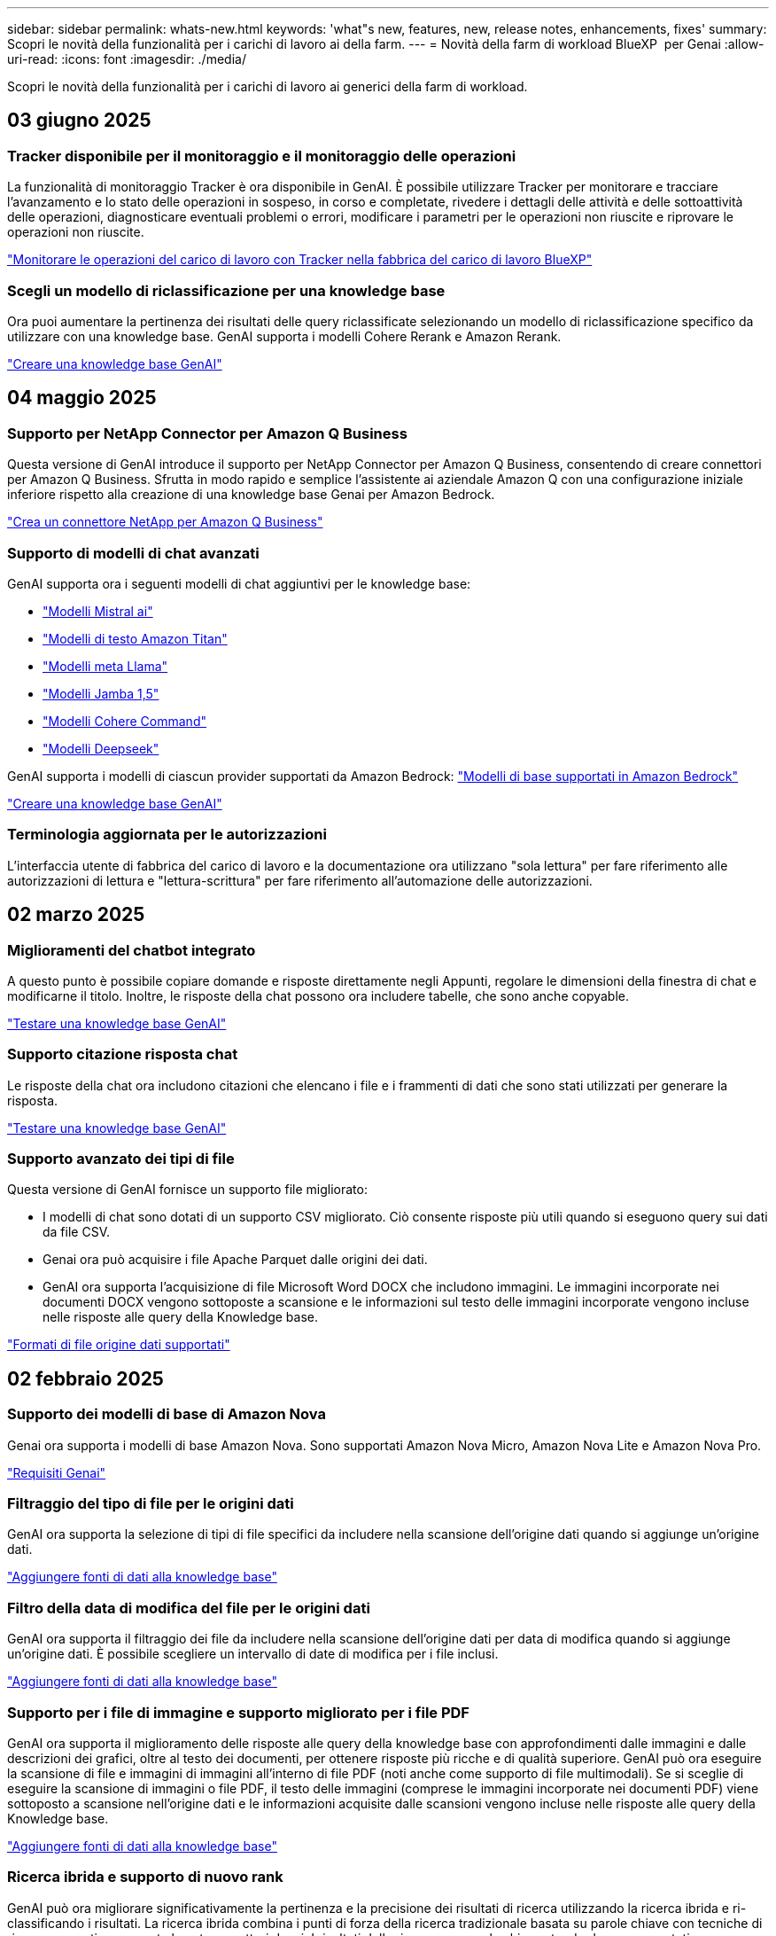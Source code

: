 ---
sidebar: sidebar 
permalink: whats-new.html 
keywords: 'what"s new, features, new, release notes, enhancements, fixes' 
summary: Scopri le novità della funzionalità per i carichi di lavoro ai della farm. 
---
= Novità della farm di workload BlueXP  per Genai
:allow-uri-read: 
:icons: font
:imagesdir: ./media/


[role="lead"]
Scopri le novità della funzionalità per i carichi di lavoro ai generici della farm di workload.



== 03 giugno 2025



=== Tracker disponibile per il monitoraggio e il monitoraggio delle operazioni

La funzionalità di monitoraggio Tracker è ora disponibile in GenAI. È possibile utilizzare Tracker per monitorare e tracciare l'avanzamento e lo stato delle operazioni in sospeso, in corso e completate, rivedere i dettagli delle attività e delle sottoattività delle operazioni, diagnosticare eventuali problemi o errori, modificare i parametri per le operazioni non riuscite e riprovare le operazioni non riuscite.

link:https://docs.netapp.com/us-en/workload-genai/general/monitor-operations.html["Monitorare le operazioni del carico di lavoro con Tracker nella fabbrica del carico di lavoro BlueXP"]



=== Scegli un modello di riclassificazione per una knowledge base

Ora puoi aumentare la pertinenza dei risultati delle query riclassificate selezionando un modello di riclassificazione specifico da utilizzare con una knowledge base. GenAI supporta i modelli Cohere Rerank e Amazon Rerank.

link:https://docs.netapp.com/us-en/workload-genai/knowledge-base/create-knowledgebase.html["Creare una knowledge base GenAI"]



== 04 maggio 2025



=== Supporto per NetApp Connector per Amazon Q Business

Questa versione di GenAI introduce il supporto per NetApp Connector per Amazon Q Business, consentendo di creare connettori per Amazon Q Business. Sfrutta in modo rapido e semplice l'assistente ai aziendale Amazon Q con una configurazione iniziale inferiore rispetto alla creazione di una knowledge base Genai per Amazon Bedrock.

link:https://docs.netapp.com/us-en/workload-genai/connector/define-connector.html["Crea un connettore NetApp per Amazon Q Business"]



=== Supporto di modelli di chat avanzati

GenAI supporta ora i seguenti modelli di chat aggiuntivi per le knowledge base:

* link:https://docs.mistral.ai/getting-started/models/models_overview/["Modelli Mistral ai"^]
* link:https://docs.aws.amazon.com/bedrock/latest/userguide/titan-text-models.html["Modelli di testo Amazon Titan"^]
* link:https://www.llama.com/docs/model-cards-and-prompt-formats/["Modelli meta Llama"^]
* link:https://docs.ai21.com/["Modelli Jamba 1,5"^]
* link:https://docs.cohere.com/docs/the-cohere-platform["Modelli Cohere Command"^]
* link:https://aws.amazon.com/bedrock/deepseek/["Modelli Deepseek"^]


GenAI supporta i modelli di ciascun provider supportati da Amazon Bedrock: link:https://docs.aws.amazon.com/bedrock/latest/userguide/models-supported.html["Modelli di base supportati in Amazon Bedrock"^]

link:https://docs.netapp.com/us-en/workload-genai/knowledge-base/create-knowledgebase.html["Creare una knowledge base GenAI"]



=== Terminologia aggiornata per le autorizzazioni

L'interfaccia utente di fabbrica del carico di lavoro e la documentazione ora utilizzano "sola lettura" per fare riferimento alle autorizzazioni di lettura e "lettura-scrittura" per fare riferimento all'automazione delle autorizzazioni.



== 02 marzo 2025



=== Miglioramenti del chatbot integrato

A questo punto è possibile copiare domande e risposte direttamente negli Appunti, regolare le dimensioni della finestra di chat e modificarne il titolo. Inoltre, le risposte della chat possono ora includere tabelle, che sono anche copyable.

link:https://docs.netapp.com/us-en/workload-genai/knowledge-base/test-knowledgebase.html["Testare una knowledge base GenAI"]



=== Supporto citazione risposta chat

Le risposte della chat ora includono citazioni che elencano i file e i frammenti di dati che sono stati utilizzati per generare la risposta.

link:https://docs.netapp.com/us-en/workload-genai/knowledge-base/test-knowledgebase.html["Testare una knowledge base GenAI"]



=== Supporto avanzato dei tipi di file

Questa versione di GenAI fornisce un supporto file migliorato:

* I modelli di chat sono dotati di un supporto CSV migliorato. Ciò consente risposte più utili quando si eseguono query sui dati da file CSV.
* Genai ora può acquisire i file Apache Parquet dalle origini dei dati.
* GenAI ora supporta l'acquisizione di file Microsoft Word DOCX che includono immagini. Le immagini incorporate nei documenti DOCX vengono sottoposte a scansione e le informazioni sul testo delle immagini incorporate vengono incluse nelle risposte alle query della Knowledge base.


link:https://docs.netapp.com/us-en/workload-genai/knowledge-base/identify-data-sources-knowledge-base.html#supported-data-source-file-formats["Formati di file origine dati supportati"]



== 02 febbraio 2025



=== Supporto dei modelli di base di Amazon Nova

Genai ora supporta i modelli di base Amazon Nova. Sono supportati Amazon Nova Micro, Amazon Nova Lite e Amazon Nova Pro.

link:https://docs.netapp.com/us-en/workload-genai/knowledge-base/requirements-knowledge-base.html["Requisiti Genai"]



=== Filtraggio del tipo di file per le origini dati

GenAI ora supporta la selezione di tipi di file specifici da includere nella scansione dell'origine dati quando si aggiunge un'origine dati.

link:https://docs.netapp.com/us-en/workload-genai/knowledge-base/create-knowledgebase.html#add-data-sources-to-the-knowledge-base["Aggiungere fonti di dati alla knowledge base"]



=== Filtro della data di modifica del file per le origini dati

GenAI ora supporta il filtraggio dei file da includere nella scansione dell'origine dati per data di modifica quando si aggiunge un'origine dati. È possibile scegliere un intervallo di date di modifica per i file inclusi.

link:https://docs.netapp.com/us-en/workload-genai/knowledge-base/create-knowledgebase.html#add-data-sources-to-the-knowledge-base["Aggiungere fonti di dati alla knowledge base"]



=== Supporto per i file di immagine e supporto migliorato per i file PDF

GenAI ora supporta il miglioramento delle risposte alle query della knowledge base con approfondimenti dalle immagini e dalle descrizioni dei grafici, oltre al testo dei documenti, per ottenere risposte più ricche e di qualità superiore. GenAI può ora eseguire la scansione di file e immagini di immagini all'interno di file PDF (noti anche come supporto di file multimodali). Se si sceglie di eseguire la scansione di immagini o file PDF, il testo delle immagini (comprese le immagini incorporate nei documenti PDF) viene sottoposto a scansione nell'origine dati e le informazioni acquisite dalle scansioni vengono incluse nelle risposte alle query della Knowledge base.

link:https://docs.netapp.com/us-en/workload-genai/knowledge-base/create-knowledgebase.html#add-data-sources-to-the-knowledge-base["Aggiungere fonti di dati alla knowledge base"]



=== Ricerca ibrida e supporto di nuovo rank

GenAI può ora migliorare significativamente la pertinenza e la precisione dei risultati di ricerca utilizzando la ricerca ibrida e ri-classificando i risultati. La ricerca ibrida combina i punti di forza della ricerca tradizionale basata su parole chiave con tecniche di ricerca semantica avanzate basate su vettori densi. I risultati della ricerca per parola chiave standard sono aumentati con corrispondenze ravvicinate e sfumature linguistiche, migliorando la rilevanza. GenAI perfeziona ulteriormente questi risultati utilizzando modelli avanzati di re-classifica, come Cohere Rank e Amazon Rank, e restituisce i risultati più rilevanti. Questa funzionalità è disponibile per le nuove basi di conoscenza create.

link:https://docs.netapp.com/us-en/workload-genai/general/ai-workloads-overview.html#benefits-of-using-genai-to-create-generative-ai-applications["Scopri la BlueXP  workload Factory per Genai"]



== 05 gennaio 2025



=== Nome istantanea personalizzata

A questo punto è possibile fornire un nome di istantanea per uno snapshot ad-hoc.

link:https://docs.netapp.com/us-en/workload-genai/knowledge-base/manage-knowledgebase.html#protect-a-knowledge-base-with-snapshots["Proteggere una knowledge base con le snapshot"]



=== Nome istanza motore ai personalizzato

Ora puoi assegnare un nome personalizzato all'istanza del motore ai durante l'implementazione.

link:https://docs.netapp.com/us-en/workload-genai/knowledge-base/deploy-infrastructure.html["Implementare l'infrastruttura GenAI"]



=== Ricostruire un'infrastruttura GenAI danneggiata o mancante

Se l'istanza del motore di ai viene danneggiata o viene eliminata, puoi permettere alla fabbrica del carico di lavoro di ricrearla per te. Workload Factory ricollega automaticamente le knowledge base all'infrastruttura al termine della ricostruzione, in modo che siano pronte all'uso.

link:https://docs.netapp.com/us-en/workload-genai/general/troubleshooting.html["Risoluzione dei problemi"]



== 01 dicembre 2024



=== Clonare una knowledge base da uno snapshot

La fabbrica di carichi di lavoro BlueXP  per Genai ora supporta il cloning di una knowledge base da una snapshot. Ciò consente il rapido recupero delle basi di conoscenza e la creazione di nuove basi di conoscenza con fonti di dati esistenti, e contribuisce al recupero e allo sviluppo dei dati.

link:https://docs.netapp.com/us-en/workload-genai/knowledge-base/manage-knowledgebase.html#clone-a-knowledge-base["Clonare una knowledge base"]



=== Rilevamento e replica del cluster ONTAP on-premise

Rileva e replica i dati dei cluster ONTAP on-premise in un file system FSX per ONTAP in modo che possano essere utilizzati per arricchire le knowledge base di ai. Tutti i flussi di lavoro di rilevamento e replica on-premise sono possibili dalla nuova scheda *ONTAP on-premise* nell'inventario di archiviazione.

link:https://docs.netapp.com/us-en/workload-fsx-ontap/use-onprem-data.html["Scopri un cluster ONTAP on-premise"]



== 3 novembre 2024



=== Mascherare le informazioni personali identificabili con le barriere di protezione dei dati

Il carico di lavoro ai generativo introduce la funzionalità di data Guardrails, con tecnologia di classificazione BlueXP . La funzione di protezione dei dati identifica e maschera le informazioni personali identificabili (PII, Personal Identifiable Information), contribuendo a mantenere la conformità e a rafforzare la sicurezza dei dati aziendali sensibili.

link:https://docs.netapp.com/us-en/workload-genai/knowledge-base/create-knowledgebase.html["Creare una knowledge base GenAI"]

link:https://docs.netapp.com/us-en/bluexp-classification/concept-cloud-compliance.html["Scopri di più sulla classificazione BlueXP"^]



== 29 settembre 2024



=== Supporto di Snapshot e ripristino per i volumi della Knowledge base

Ora puoi proteggere i dati dei carichi di lavoro ai generici acquisendo una copia point-in-time di una knowledge base. Ciò consente di proteggere i dati da perdite accidentali o di verificare le modifiche alle impostazioni della knowledge base. È possibile ripristinare la versione precedente del volume della Knowledge base in qualsiasi momento.

https://docs.netapp.com/us-en/workload-genai/knowledge-base/manage-knowledgebase.html#take-a-snapshot-of-a-knowledge-base-volume["Creare un'istantanea del volume di una knowledge base"]

https://docs.netapp.com/us-en/workload-genai/knowledge-base/manage-knowledgebase.html#restore-a-snapshot-of-a-knowledge-base-volume["Ripristinare uno snapshot di un volume della Knowledge base"]



=== Sospendere le scansioni pianificate

È ora possibile mettere in pausa le scansioni delle origini dati pianificate. Per impostazione predefinita, i carichi di lavoro ai generativi analizzano ogni origine dati ogni giorno per acquisire nuovi dati in ciascuna knowledge base. Se non si desidera acquisire le ultime modifiche (ad esempio durante il test o il ripristino di uno snapshot), è possibile sospendere le scansioni pianificate e riprenderle in qualsiasi momento.

https://docs.netapp.com/us-en/workload-genai/knowledge-base/manage-knowledgebase.html["Gestire le knowledge base"]



=== Volumi di protezione dei dati ora supportati per le basi di conoscenza

Quando si seleziona un volume della Knowledge base, è ora possibile scegliere un volume di data Protection che fa parte di una relazione di replica NetApp SnapMirror. In questo modo è possibile archiviare knowledge base su volumi già protetti dalla replica SnapMirror.

https://docs.netapp.com/us-en/workload-genai/knowledge-base/identify-data-sources-knowledge-base.html["Identificare le origini dati da integrare nella propria knowledge base"]



== 1 settembre 2024



=== Ulteriori strategie di scissione

I carichi di lavoro ai generativi ora supportano la suddivisione di più frasi e la suddivisione in blocchi basata su sovrapposizioni per le origini dati.



=== Volume dedicato per ogni knowledge base

I workload ai generativi ora creano un volume Amazon FSX per NetApp ONTAP dedicato per ogni nuova knowledge base, abilitando singole policy Snapshot per ogni knowledge base e migliorando la protezione da guasti e intossicazione dei dati.



== 4 agosto 2024



=== Integrazione di Amazon CloudWatch Logs

I carichi di lavoro ai generativi sono ora integrati con Amazon CloudWatch Logs, consentendo di monitorare i file di log dei carichi di lavoro ai generici.



=== Esempio di applicazione chatbot

L'applicazione di esempio Genai della fabbrica di workload NetApp consente di testare l'autenticazione e il recupero dalla knowledge base di fabbrica dei workload NetApp pubblicati interagendo direttamente con essa in un'applicazione chatbot basata sul Web.



== 7 luglio 2024



=== Rilascio iniziale della fabbrica del carico di lavoro per GenAI

La versione iniziale include la capacità di sviluppare una knowledge base personalizzata incorporando i dati dell'organizzazione. È possibile accedere alla knowledge base tramite un'applicazione chatbot destinata agli utenti. Questa funzionalità garantisce risposte accurate e pertinenti alle domande specifiche dell'organizzazione, migliorando la soddisfazione e la produttività di tutti gli utenti.
